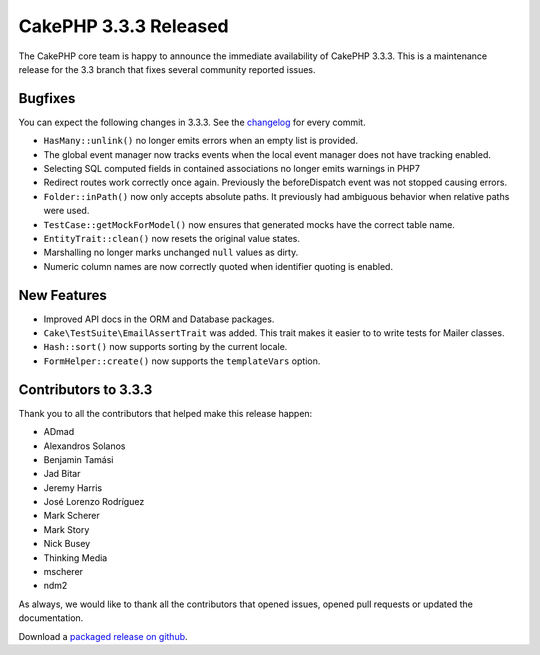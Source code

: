 CakePHP 3.3.3 Released
======================

The CakePHP core team is happy to announce the immediate availability of CakePHP
3.3.3. This is a maintenance release for the 3.3 branch that fixes several
community reported issues.

Bugfixes
--------

You can expect the following changes in 3.3.3. See the `changelog
<https://github.com/cakephp/cakephp/compare/3.3.2...3.3.3>`_ for every commit.

* ``HasMany::unlink()`` no longer emits errors when an empty list is provided.
* The global event manager now tracks events when the local event manager does
  not have tracking enabled.
* Selecting SQL computed fields in contained associations no longer emits
  warnings in PHP7
* Redirect routes work correctly once again. Previously the beforeDispatch event
  was not stopped causing errors.
* ``Folder::inPath()`` now only accepts absolute paths. It previously had
  ambiguous behavior when relative paths were used.
* ``TestCase::getMockForModel()`` now ensures that generated mocks have the
  correct table name.
* ``EntityTrait::clean()`` now resets the original value states.
* Marshalling no longer marks unchanged ``null`` values as dirty.
* Numeric column names are now correctly quoted when identifier quoting is
  enabled.

New Features
------------

* Improved API docs in the ORM and Database packages.
* ``Cake\TestSuite\EmailAssertTrait`` was added. This trait makes it easier to
  to write tests for Mailer classes.
* ``Hash::sort()`` now supports sorting by the current locale.
* ``FormHelper::create()`` now supports the ``templateVars`` option.

Contributors to 3.3.3
---------------------

Thank you to all the contributors that helped make this release happen:

* ADmad
* Alexandros Solanos
* Benjamin Tamási
* Jad Bitar
* Jeremy Harris
* José Lorenzo Rodríguez
* Mark Scherer
* Mark Story
* Nick Busey
* Thinking Media
* mscherer
* ndm2

As always, we would like to thank all the contributors that opened issues,
opened pull requests or updated the documentation.

Download a `packaged release on github
<https://github.com/cakephp/cakephp/releases>`_.

.. author:: markstory
.. categories:: release, news
.. tags:: release, news
